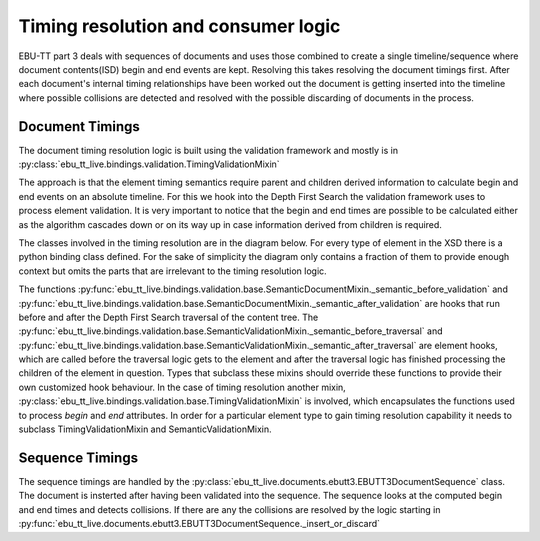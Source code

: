 Timing resolution and consumer logic
====================================

EBU-TT part 3 deals with sequences of documents and uses those combined to create a single timeline/sequence where
document contents(ISD) begin and end events are kept. Resolving this takes resolving the document timings first.
After each document's internal timing relationships have been worked out the document is getting inserted into the
timeline where possible collisions are detected and resolved with the possible discarding of documents in the process.

Document Timings
----------------

The document timing resolution logic is built using the validation framework and mostly is in
:py:class:`ebu_tt_live.bindings.validation.TimingValidationMixin`

The approach is that the element timing semantics require parent and children derived information to calculate
begin and end events on an absolute timeline. For this we hook into the Depth First Search the validation framework
uses to process element validation. It is very important to notice that the begin and end times are possible to be
calculated either as the algorithm cascades down or on its way up in case information derived from children is required.

.. graphviz:: dot/dfs.dot

The classes involved in the timing resolution are in the diagram below. For every type of element in the XSD there is
a python binding class defined. For the sake of simplicity the diagram only contains a fraction of them to provide
enough context but omits the parts that are irrelevant to the timing resolution logic.

.. uml:: timing_class_diagram.puml
   :caption: Classes involved in timing resolution (Simplified)

The functions :py:func:`ebu_tt_live.bindings.validation.base.SemanticDocumentMixin._semantic_before_validation` and
:py:func:`ebu_tt_live.bindings.validation.base.SemanticDocumentMixin._semantic_after_validation` are hooks that run
before and after the Depth First Search traversal of the content tree.
The :py:func:`ebu_tt_live.bindings.validation.base.SemanticValidationMixin._semantic_before_traversal` and
:py:func:`ebu_tt_live.bindings.validation.base.SemanticValidationMixin._semantic_after_traversal` are element hooks,
which are called before the traversal logic gets to the element and after the traversal logic has finished processing
the children of the element in question. Types that subclass these mixins should override these functions to provide
their own customized hook behaviour. In the case of timing resolution another mixin,
:py:class:`ebu_tt_live.bindings.validation.base.TimingValidationMixin` is involved, which encapsulates the functions
used to process `begin` and `end` attributes. In order for a particular element type to gain timing resolution
capability it needs to subclass TimingValidationMixin and SemanticValidationMixin.

Sequence Timings
----------------

The sequence timings are handled by the :py:class:`ebu_tt_live.documents.ebutt3.EBUTT3DocumentSequence` class.
The document is insterted after having been validated into the sequence. The sequence looks at the computed begin and
end times and detects collisions. If there are any the collisions are resolved by the logic starting in
:py:func:`ebu_tt_live.documents.ebutt3.EBUTT3DocumentSequence._insert_or_discard`